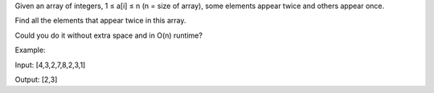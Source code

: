 Given an array of integers, 1 ≤ a[i] ≤ n (n = size of array), some
elements appear twice and others appear once.

Find all the elements that appear twice in this array.

Could you do it without extra space and in O(n) runtime?

Example:

Input: [4,3,2,7,8,2,3,1]

Output: [2,3]
